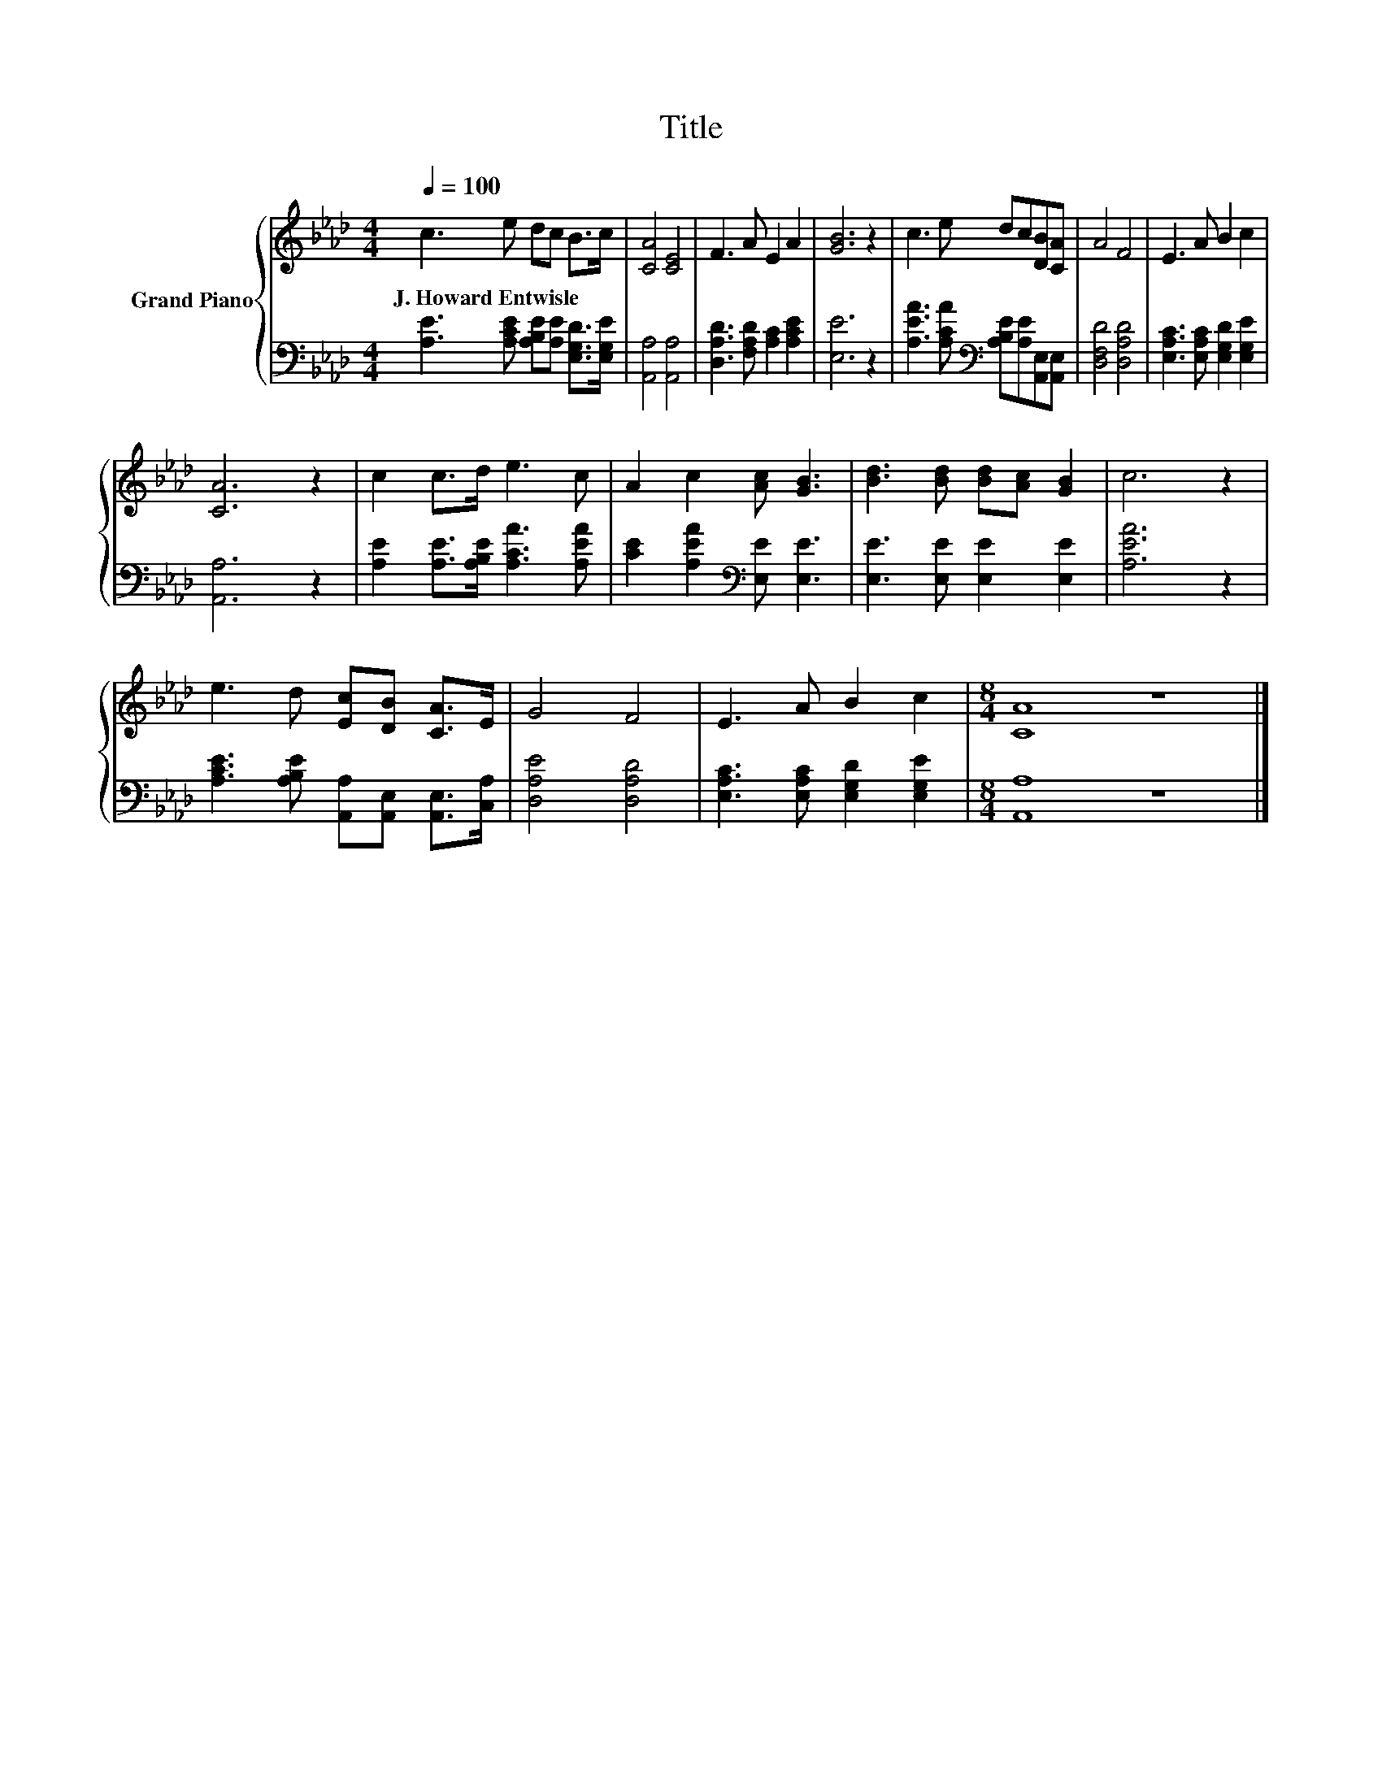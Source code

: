 X:1
T:Title
%%score { 1 | 2 }
L:1/8
Q:1/4=100
M:4/4
K:Ab
V:1 treble nm="Grand Piano"
V:2 bass 
V:1
 c3 e dc B>c | [CA]4 [CE]4 | F3 A E2 A2 | [GB]6 z2 | c3 e dc[DB][CA] | A4 F4 | E3 A B2 c2 | %7
w: J.~Howard~Entwisle * * * * *|||||||
 [CA]6 z2 | c2 c>d e3 c | A2 c2 [Ac] [GB]3 | [Bd]3 [Bd] [Bd][Ac] [GB]2 | c6 z2 | %12
w: |||||
 e3 d [Ec][DB] [CA]>E | G4 F4 | E3 A B2 c2 |[M:8/4] [CA]8 z8 |] %16
w: ||||
V:2
 [A,E]3 [A,CE] [A,B,E][A,E] [E,G,D]>[E,G,E] | [A,,A,]4 [A,,A,]4 | [D,A,D]3 [F,A,D] [A,C]2 [A,CE]2 | %3
 [E,E]6 z2 | [A,EA]3 [A,CA][K:bass] [A,B,E][A,E][A,,E,][A,,E,] | [D,F,D]4 [D,A,D]4 | %6
 [E,A,C]3 [E,A,C] [E,G,D]2 [E,G,E]2 | [A,,A,]6 z2 | [A,E]2 [A,E]>[A,B,E] [A,CA]3 [A,EA] | %9
 [CE]2 [A,EA]2[K:bass] [E,E] [E,E]3 | [E,E]3 [E,E] [E,E]2 [E,E]2 | [A,EA]6 z2 | %12
 [A,CE]3 [A,B,E] [A,,A,][A,,E,] [A,,E,]>[C,A,] | [D,A,E]4 [D,A,D]4 | %14
 [E,A,C]3 [E,A,C] [E,G,D]2 [E,G,E]2 |[M:8/4] [A,,A,]8 z8 |] %16

